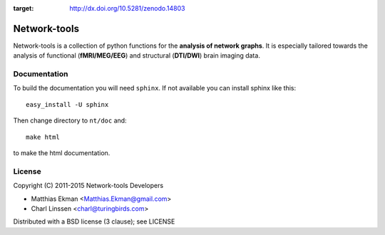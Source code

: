.. -*- mode: rst -*-

.. image:: https://zenodo.org/badge/9689/mekman/network-tools.svg 
:target: http://dx.doi.org/10.5281/zenodo.14803

==============
Network-tools
==============

Network-tools is a collection of python functions for the **analysis of network graphs**. It is especially tailored towards the analysis of functional (**fMRI/MEG/EEG**) and structural (**DTI/DWI**) brain imaging data.

Documentation
==============

To build the documentation you will need ``sphinx``. If not available you can install sphinx like this::

    easy_install -U sphinx

Then change directory to ``nt/doc`` and::

    make html

to make the html documentation.

License
=============
Copyright (C) 2011-2015 Network-tools Developers

- Matthias Ekman <Matthias.Ekman@gmail.com>
- Charl Linssen <charl@turingbirds.com>

Distributed with a BSD license (3 clause); see LICENSE
